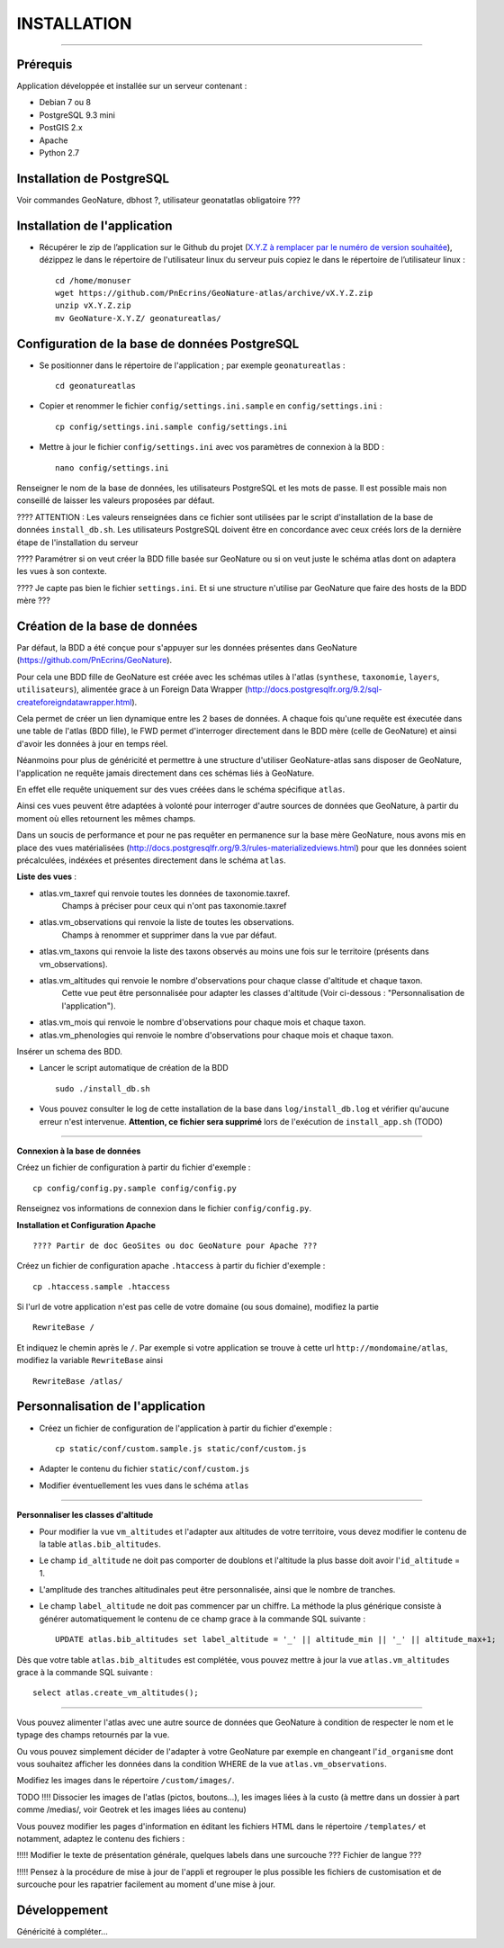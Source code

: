 ============
INSTALLATION
============
.. image:: http://pnecrins.github.io/GeoNature/img/logo-pne.jpg
    :target: http://www.ecrins-parcnational.fr

-----

Prérequis
=========

Application développée et installée sur un serveur contenant :

- Debian 7 ou 8
- PostgreSQL 9.3 mini
- PostGIS 2.x
- Apache
- Python 2.7

Installation de PostgreSQL
==============================

Voir commandes GeoNature, dbhost ?, utilisateur geonatatlas obligatoire ???

Installation de l'application
=============================

* Récupérer le zip de l’application sur le Github du projet (`X.Y.Z à remplacer par le numéro de version souhaitée <https://github.com/PnEcrins/GeoNature-atlas/releases>`_), dézippez le dans le répertoire de l'utilisateur linux du serveur puis copiez le dans le répertoire de l’utilisateur linux :
 
  ::  
  
        cd /home/monuser
        wget https://github.com/PnEcrins/GeoNature-atlas/archive/vX.Y.Z.zip
        unzip vX.Y.Z.zip
        mv GeoNature-X.Y.Z/ geonatureatlas/

        
Configuration de la base de données PostgreSQL
==============================================

* Se positionner dans le répertoire de l'application ; par exemple ``geonatureatlas`` :
 
  ::  
  
	cd geonatureatlas
        
* Copier et renommer le fichier ``config/settings.ini.sample`` en ``config/settings.ini`` :
 
  ::  
  
        cp config/settings.ini.sample config/settings.ini

* Mettre à jour le fichier ``config/settings.ini`` avec vos paramètres de connexion à la BDD :
 
  ::  
  
	nano config/settings.ini

Renseigner le nom de la base de données, les utilisateurs PostgreSQL et les mots de passe. Il est possible mais non conseillé de laisser les valeurs proposées par défaut. 

???? ATTENTION : Les valeurs renseignées dans ce fichier sont utilisées par le script d'installation de la base de données ``install_db.sh``. Les utilisateurs PostgreSQL doivent être en concordance avec ceux créés lors de la dernière étape de l'installation du serveur 

???? Paramétrer si on veut créer la BDD fille basée sur GeoNature ou si on veut juste le schéma atlas dont on adaptera les vues à son contexte.

???? Je capte pas bien le fichier ``settings.ini``. Et si une structure n'utilise par GeoNature que faire des hosts de la BDD mère ???

Création de la base de données
==============================

Par défaut, la BDD a été conçue pour s'appuyer sur les données présentes dans GeoNature (https://github.com/PnEcrins/GeoNature). 

Pour cela une BDD fille de GeoNature est créée avec les schémas utiles à l'atlas (``synthese``, ``taxonomie``, ``layers``, ``utilisateurs``), alimentée grace à un Foreign Data Wrapper (http://docs.postgresqlfr.org/9.2/sql-createforeigndatawrapper.html).

Cela permet de créer un lien dynamique entre les 2 bases de données. A chaque fois qu'une requête est éxecutée dans une table de l'atlas (BDD fille), le FWD permet d'interroger directement dans le BDD mère (celle de GeoNature) et ainsi d'avoir les données à jour en temps réel. 

Néanmoins pour plus de généricité et permettre à une structure d'utiliser GeoNature-atlas sans disposer de GeoNature, l'application ne requête jamais directement dans ces schémas liés à GeoNature. 

En effet elle requête uniquement sur des vues créées dans le schéma spécifique ``atlas``.

Ainsi ces vues peuvent être adaptées à volonté pour interroger d'autre sources de données que GeoNature, à partir du moment où elles retournent les mêmes champs. 

Dans un soucis de performance et pour ne pas requêter en permanence sur la base mère GeoNature, nous avons mis en place des vues matérialisées (http://docs.postgresqlfr.org/9.3/rules-materializedviews.html) pour que les données soient précalculées, indéxées et présentes directement dans le schéma ``atlas``. 

**Liste des vues** :

- atlas.vm_taxref qui renvoie toutes les données de taxonomie.taxref.
    Champs à préciser pour ceux qui n'ont pas taxonomie.taxref

- atlas.vm_observations qui renvoie la liste de toutes les observations.
    Champs à renommer et supprimer dans la vue par défaut.

- atlas.vm_taxons qui renvoie la liste des taxons observés au moins une fois sur le territoire (présents dans vm_observations).

- atlas.vm_altitudes qui renvoie le nombre d'observations pour chaque classe d'altitude et chaque taxon.
    Cette vue peut être personnalisée pour adapter les classes d'altitude (Voir ci-dessous : "Personnalisation de l'application").
    
- atlas.vm_mois qui renvoie le nombre d'observations pour chaque mois et chaque taxon.

- atlas.vm_phenologies qui renvoie le nombre d'observations pour chaque mois et chaque taxon.

Insérer un schema des BDD.

* Lancer le script automatique de création de la BDD
 
  ::  
  
        sudo ./install_db.sh
        
* Vous pouvez consulter le log de cette installation de la base dans ``log/install_db.log`` et vérifier qu'aucune erreur n'est intervenue. **Attention, ce fichier sera supprimé** lors de l'exécution de ``install_app.sh`` (TODO)

#################################
        
**Connexion à la base de données** 

Créez un fichier de configuration à partir du fichier d'exemple :

::

    cp config/config.py.sample config/config.py

Renseignez vos informations de connexion dans le fichier ``config/config.py``.


**Installation et Configuration Apache** 

::


???? Partir de doc GeoSites ou doc GeoNature pour Apache ???

Créez un fichier de configuration apache ``.htaccess`` à partir du fichier d'exemple :

::

    cp .htaccess.sample .htaccess

Si l'url de votre application n'est pas celle de votre domaine (ou sous domaine), modifiez la partie 

::

    RewriteBase / 

Et indiquez le chemin après le ``/``. Par exemple si votre application se trouve à cette url ``http://mondomaine/atlas``, modifiez la variable ``RewriteBase`` ainsi

::

    RewriteBase /atlas/ 
       

Personnalisation de l'application
=================================

* Créez un fichier de configuration de l'application à partir du fichier d'exemple :
 
  ::  
  
        cp static/conf/custom.sample.js static/conf/custom.js

* Adapter le contenu du fichier ``static/conf/custom.js``
        
* Modifier éventuellement les vues dans le schéma ``atlas``

#################################
 
**Personnaliser les classes d'altitude**

* Pour modifier la vue ``vm_altitudes`` et l'adapter aux altitudes de votre territoire, vous devez modifier le contenu de la table ``atlas.bib_altitudes``.
    
* Le champ ``id_altitude`` ne doit pas comporter de doublons et l'altitude la plus basse doit avoir l'``id_altitude`` = 1.
    
* L'amplitude des tranches altitudinales peut être personnalisée, ainsi que le nombre de tranches.
    
* Le champ ``label_altitude`` ne doit pas commencer par un chiffre. La méthode la plus générique consiste à générer automatiquement le contenu de ce champ grace à la commande SQL suivante :
 
  ::  
  
        UPDATE atlas.bib_altitudes set label_altitude = '_' || altitude_min || '_' || altitude_max+1;
        
Dès que votre table ``atlas.bib_altitudes`` est complétée, vous pouvez mettre à jour la vue ``atlas.vm_altitudes`` grace à la commande SQL suivante :
 
::

    select atlas.create_vm_altitudes();

#################################

Vous pouvez alimenter l'atlas avec une autre source de données que GeoNature à condition de respecter le nom et le typage des champs retournés par la vue.

Ou vous pouvez simplement décider de l'adapter à votre GeoNature par exemple en changeant l'``id_organisme`` dont vous souhaitez afficher les données dans la condition WHERE de la vue ``atlas.vm_observations``.

Modifiez les images dans le répertoire ``/custom/images/``.

TODO !!!! Dissocier les images de l'atlas (pictos, boutons...), les images liées à la custo (à mettre dans un dossier à part comme /medias/, voir Geotrek et les images liées au contenu)

Vous pouvez modifier les pages d'information en éditant les fichiers HTML dans le répertoire ``/templates/`` et notamment, adaptez le contenu des fichiers :

!!!!! Modifier le texte de présentation générale, quelques labels dans une surcouche ??? Fichier de langue ???

!!!!! Pensez à la procédure de mise à jour de l'appli et regrouper le plus possible les fichiers de customisation et de surcouche pour les rapatrier facilement au moment d'une mise à jour. 
    

Développement
=============

Généricité à compléter...
